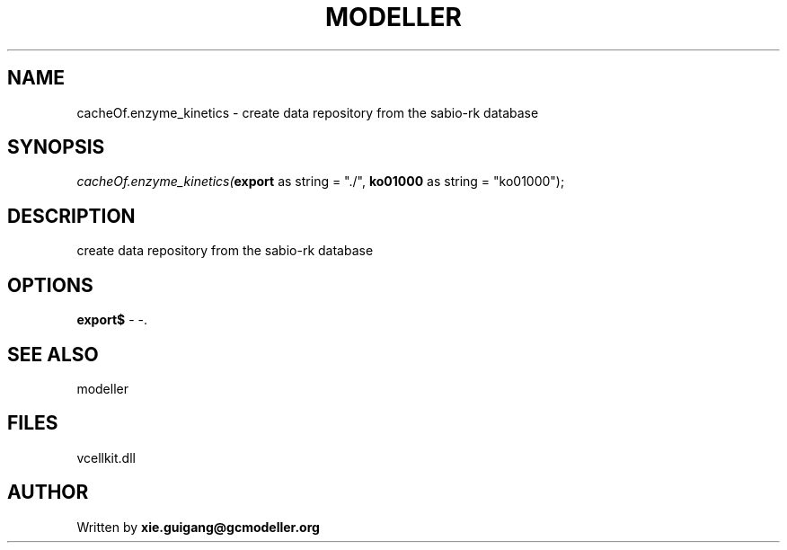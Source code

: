 .\" man page create by R# package system.
.TH MODELLER 4 2000-01-01 "cacheOf.enzyme_kinetics" "cacheOf.enzyme_kinetics"
.SH NAME
cacheOf.enzyme_kinetics \- create data repository from the sabio-rk database
.SH SYNOPSIS
\fIcacheOf.enzyme_kinetics(\fBexport\fR as string = "./", 
\fBko01000\fR as string = "ko01000");\fR
.SH DESCRIPTION
.PP
create data repository from the sabio-rk database
.PP
.SH OPTIONS
.PP
\fBexport$\fB \fR\- -. 
.PP
.SH SEE ALSO
modeller
.SH FILES
.PP
vcellkit.dll
.PP
.SH AUTHOR
Written by \fBxie.guigang@gcmodeller.org\fR
